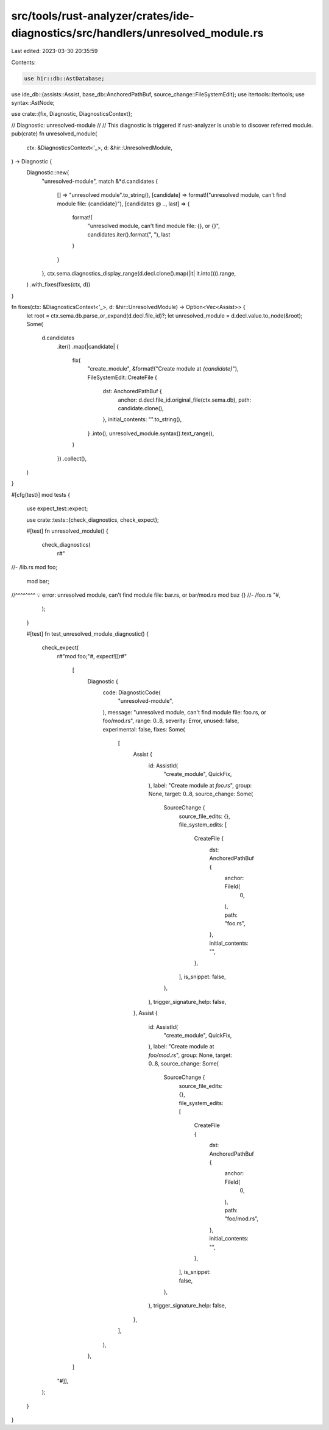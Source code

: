 src/tools/rust-analyzer/crates/ide-diagnostics/src/handlers/unresolved_module.rs
================================================================================

Last edited: 2023-03-30 20:35:59

Contents:

.. code-block:: rs

    use hir::db::AstDatabase;
use ide_db::{assists::Assist, base_db::AnchoredPathBuf, source_change::FileSystemEdit};
use itertools::Itertools;
use syntax::AstNode;

use crate::{fix, Diagnostic, DiagnosticsContext};

// Diagnostic: unresolved-module
//
// This diagnostic is triggered if rust-analyzer is unable to discover referred module.
pub(crate) fn unresolved_module(
    ctx: &DiagnosticsContext<'_>,
    d: &hir::UnresolvedModule,
) -> Diagnostic {
    Diagnostic::new(
        "unresolved-module",
        match &*d.candidates {
            [] => "unresolved module".to_string(),
            [candidate] => format!("unresolved module, can't find module file: {candidate}"),
            [candidates @ .., last] => {
                format!(
                    "unresolved module, can't find module file: {}, or {}",
                    candidates.iter().format(", "),
                    last
                )
            }
        },
        ctx.sema.diagnostics_display_range(d.decl.clone().map(|it| it.into())).range,
    )
    .with_fixes(fixes(ctx, d))
}

fn fixes(ctx: &DiagnosticsContext<'_>, d: &hir::UnresolvedModule) -> Option<Vec<Assist>> {
    let root = ctx.sema.db.parse_or_expand(d.decl.file_id)?;
    let unresolved_module = d.decl.value.to_node(&root);
    Some(
        d.candidates
            .iter()
            .map(|candidate| {
                fix(
                    "create_module",
                    &format!("Create module at `{candidate}`"),
                    FileSystemEdit::CreateFile {
                        dst: AnchoredPathBuf {
                            anchor: d.decl.file_id.original_file(ctx.sema.db),
                            path: candidate.clone(),
                        },
                        initial_contents: "".to_string(),
                    }
                    .into(),
                    unresolved_module.syntax().text_range(),
                )
            })
            .collect(),
    )
}

#[cfg(test)]
mod tests {
    use expect_test::expect;

    use crate::tests::{check_diagnostics, check_expect};

    #[test]
    fn unresolved_module() {
        check_diagnostics(
            r#"
//- /lib.rs
mod foo;
  mod bar;
//^^^^^^^^ 💡 error: unresolved module, can't find module file: bar.rs, or bar/mod.rs
mod baz {}
//- /foo.rs
"#,
        );
    }

    #[test]
    fn test_unresolved_module_diagnostic() {
        check_expect(
            r#"mod foo;"#,
            expect![[r#"
                [
                    Diagnostic {
                        code: DiagnosticCode(
                            "unresolved-module",
                        ),
                        message: "unresolved module, can't find module file: foo.rs, or foo/mod.rs",
                        range: 0..8,
                        severity: Error,
                        unused: false,
                        experimental: false,
                        fixes: Some(
                            [
                                Assist {
                                    id: AssistId(
                                        "create_module",
                                        QuickFix,
                                    ),
                                    label: "Create module at `foo.rs`",
                                    group: None,
                                    target: 0..8,
                                    source_change: Some(
                                        SourceChange {
                                            source_file_edits: {},
                                            file_system_edits: [
                                                CreateFile {
                                                    dst: AnchoredPathBuf {
                                                        anchor: FileId(
                                                            0,
                                                        ),
                                                        path: "foo.rs",
                                                    },
                                                    initial_contents: "",
                                                },
                                            ],
                                            is_snippet: false,
                                        },
                                    ),
                                    trigger_signature_help: false,
                                },
                                Assist {
                                    id: AssistId(
                                        "create_module",
                                        QuickFix,
                                    ),
                                    label: "Create module at `foo/mod.rs`",
                                    group: None,
                                    target: 0..8,
                                    source_change: Some(
                                        SourceChange {
                                            source_file_edits: {},
                                            file_system_edits: [
                                                CreateFile {
                                                    dst: AnchoredPathBuf {
                                                        anchor: FileId(
                                                            0,
                                                        ),
                                                        path: "foo/mod.rs",
                                                    },
                                                    initial_contents: "",
                                                },
                                            ],
                                            is_snippet: false,
                                        },
                                    ),
                                    trigger_signature_help: false,
                                },
                            ],
                        ),
                    },
                ]
            "#]],
        );
    }
}


